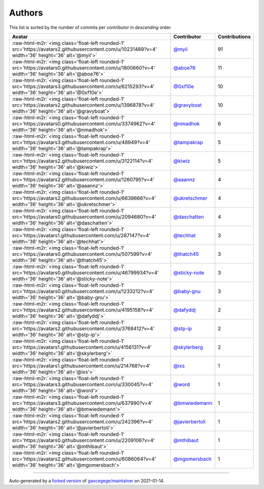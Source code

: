 .. role:: raw-html-m2r(raw)
   :format: html


Authors
=======

This list is sorted by the number of commits per contributor in *descending* order.

.. list-table::
   :header-rows: 1

   * - Avatar
     - Contributor
     - Contributions
   * - :raw-html-m2r:`<img class='float-left rounded-1' src='https://avatars2.githubusercontent.com/u/10231489?v=4' width='36' height='36' alt='@myii'>`
     - `@myii <https://github.com/myii>`_
     - 91
   * - :raw-html-m2r:`<img class='float-left rounded-1' src='https://avatars0.githubusercontent.com/u/1800660?v=4' width='36' height='36' alt='@aboe76'>`
     - `@aboe76 <https://github.com/aboe76>`_
     - 11
   * - :raw-html-m2r:`<img class='float-left rounded-1' src='https://avatars3.githubusercontent.com/u/6215293?v=4' width='36' height='36' alt='@0xf10e'>`
     - `@0xf10e <https://github.com/0xf10e>`_
     - 10
   * - :raw-html-m2r:`<img class='float-left rounded-1' src='https://avatars2.githubusercontent.com/u/1396878?v=4' width='36' height='36' alt='@gravyboat'>`
     - `@gravyboat <https://github.com/gravyboat>`_
     - 10
   * - :raw-html-m2r:`<img class='float-left rounded-1' src='https://avatars0.githubusercontent.com/u/3374962?v=4' width='36' height='36' alt='@nmadhok'>`
     - `@nmadhok <https://github.com/nmadhok>`_
     - 6
   * - :raw-html-m2r:`<img class='float-left rounded-1' src='https://avatars3.githubusercontent.com/u/48949?v=4' width='36' height='36' alt='@tampakrap'>`
     - `@tampakrap <https://github.com/tampakrap>`_
     - 5
   * - :raw-html-m2r:`<img class='float-left rounded-1' src='https://avatars2.githubusercontent.com/u/3122114?v=4' width='36' height='36' alt='@kiwiz'>`
     - `@kiwiz <https://github.com/kiwiz>`_
     - 5
   * - :raw-html-m2r:`<img class='float-left rounded-1' src='https://avatars2.githubusercontent.com/u/1260795?v=4' width='36' height='36' alt='@aaannz'>`
     - `@aaannz <https://github.com/aaannz>`_
     - 4
   * - :raw-html-m2r:`<img class='float-left rounded-1' src='https://avatars2.githubusercontent.com/u/6639666?v=4' width='36' height='36' alt='@ukretschmer'>`
     - `@ukretschmer <https://github.com/ukretschmer>`_
     - 4
   * - :raw-html-m2r:`<img class='float-left rounded-1' src='https://avatars0.githubusercontent.com/u/2094680?v=4' width='36' height='36' alt='@daschatten'>`
     - `@daschatten <https://github.com/daschatten>`_
     - 4
   * - :raw-html-m2r:`<img class='float-left rounded-1' src='https://avatars1.githubusercontent.com/u/287147?v=4' width='36' height='36' alt='@techhat'>`
     - `@techhat <https://github.com/techhat>`_
     - 3
   * - :raw-html-m2r:`<img class='float-left rounded-1' src='https://avatars0.githubusercontent.com/u/507599?v=4' width='36' height='36' alt='@thatch45'>`
     - `@thatch45 <https://github.com/thatch45>`_
     - 3
   * - :raw-html-m2r:`<img class='float-left rounded-1' src='https://avatars0.githubusercontent.com/u/46799934?v=4' width='36' height='36' alt='@sticky-note'>`
     - `@sticky-note <https://github.com/sticky-note>`_
     - 3
   * - :raw-html-m2r:`<img class='float-left rounded-1' src='https://avatars0.githubusercontent.com/u/1233212?v=4' width='36' height='36' alt='@baby-gnu'>`
     - `@baby-gnu <https://github.com/baby-gnu>`_
     - 3
   * - :raw-html-m2r:`<img class='float-left rounded-1' src='https://avatars2.githubusercontent.com/u/4195158?v=4' width='36' height='36' alt='@dafyddj'>`
     - `@dafyddj <https://github.com/dafyddj>`_
     - 2
   * - :raw-html-m2r:`<img class='float-left rounded-1' src='https://avatars2.githubusercontent.com/u/3768412?v=4' width='36' height='36' alt='@stp-ip'>`
     - `@stp-ip <https://github.com/stp-ip>`_
     - 2
   * - :raw-html-m2r:`<img class='float-left rounded-1' src='https://avatars1.githubusercontent.com/u/4156131?v=4' width='36' height='36' alt='@skylerberg'>`
     - `@skylerberg <https://github.com/skylerberg>`_
     - 2
   * - :raw-html-m2r:`<img class='float-left rounded-1' src='https://avatars1.githubusercontent.com/u/214768?v=4' width='36' height='36' alt='@ixs'>`
     - `@ixs <https://github.com/ixs>`_
     - 1
   * - :raw-html-m2r:`<img class='float-left rounded-1' src='https://avatars3.githubusercontent.com/u/330045?v=4' width='36' height='36' alt='@word'>`
     - `@word <https://github.com/word>`_
     - 1
   * - :raw-html-m2r:`<img class='float-left rounded-1' src='https://avatars3.githubusercontent.com/u/637990?v=4' width='36' height='36' alt='@bmwiedemann'>`
     - `@bmwiedemann <https://github.com/bmwiedemann>`_
     - 1
   * - :raw-html-m2r:`<img class='float-left rounded-1' src='https://avatars2.githubusercontent.com/u/242396?v=4' width='36' height='36' alt='@javierbertoli'>`
     - `@javierbertoli <https://github.com/javierbertoli>`_
     - 1
   * - :raw-html-m2r:`<img class='float-left rounded-1' src='https://avatars0.githubusercontent.com/u/2209106?v=4' width='36' height='36' alt='@mthibaut'>`
     - `@mthibaut <https://github.com/mthibaut>`_
     - 1
   * - :raw-html-m2r:`<img class='float-left rounded-1' src='https://avatars2.githubusercontent.com/u/6086064?v=4' width='36' height='36' alt='@mgomersbach'>`
     - `@mgomersbach <https://github.com/mgomersbach>`_
     - 1


----

Auto-generated by a `forked version <https://github.com/myii/maintainer>`_ of `gaocegege/maintainer <https://github.com/gaocegege/maintainer>`_ on 2021-01-14.
